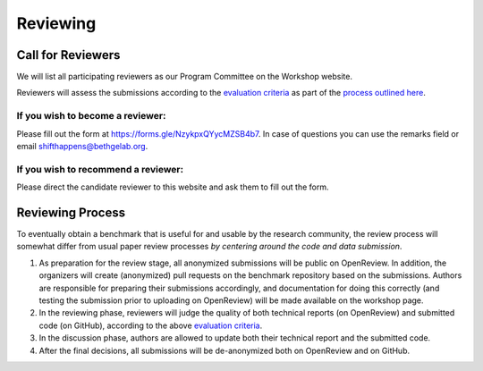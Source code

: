 Reviewing
==================

Call for Reviewers 
^^^^^^^^^^^^^^^^

We will list all participating reviewers as our Program Committee on the Workshop website.
 
Reviewers will assess the submissions according to the `evaluation criteria <call_for_papers.html#evaluation-criteria>`__
as part of the `process outlined here <call_for_papers.html#post-submission-and-reviewing>`__.

If you wish to become a reviewer:
---------------------------------
Please fill out the form at https://forms.gle/NzykpxQYycMZSB4b7.
In case of questions you can use the remarks field or email shifthappens@bethgelab.org.


If you wish to recommend a reviewer:
------------------------------------
Please direct the candidate reviewer to this website and ask them to fill out the form.



Reviewing Process
^^^^^^^^^^^^^^^^

To eventually obtain a benchmark that is useful for and usable by the research
community, the review process will somewhat differ from usual paper review processes
*by centering around the code and data submission*.

1. As preparation for the review stage, all anonymized submissions will
   be public on OpenReview. In addition, the organizers will create (anonymized)
   pull requests on the benchmark repository based on the submissions.
   Authors are responsible for preparing their submissions accordingly,
   and documentation for doing this correctly (and testing the
   submission prior to uploading on OpenReview) will be made available
   on the workshop page.


2. In the reviewing phase, reviewers will judge the quality of both
   technical reports (on OpenReview) and submitted code (on GitHub),
   according to the above `evaluation criteria <call_for_papers.html#evaluation-criteria>`__.


3. In the discussion phase, authors are allowed to update both their
   technical report and the submitted code.
   
4. After the final decisions, all submissions will be de-anonymized both on OpenReview and on GitHub. 
